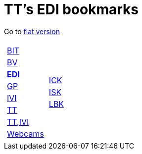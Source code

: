 
=  TT's EDI bookmarks

Go to http://ttschannen.github.io/bm/bm.html[flat version]
[grid="none",frame="topbot",width="40%",cols="1a,5a"]
|==============================
|
[cols=">1",grid="none",frame="none"]
!==============================================
!http://ttschannen.github.io/bm/bm_BIT.html[BIT]
!http://ttschannen.github.io/bm/bm_BV.html[BV]
!http://ttschannen.github.io/bm/bm_EDI.html[*EDI*]
!http://ttschannen.github.io/bm/bm_GP.html[GP]
!http://ttschannen.github.io/bm/bm_IVI.html[IVI]
!http://ttschannen.github.io/bm/bm_TT.html[TT]
!http://ttschannen.github.io/bm/bm_TT,IVI.html[TT,IVI]
!http://ttschannen.github.io/bm/bm_Webcams.html[Webcams]
!==============================================
|
[cols="<1",grid="none",frame="none"]
!==============================================
!https://intranet.collaboration.admin.ch/sites/LBKEDI/ICKEDI/default.aspx[ICK]
!https://intranet.collaboration.admin.ch/sites/LBKEDI/EDI-SEC/default.aspx[ISK]
!https://intranet.collaboration.admin.ch/sites/LBKEDI/default.aspx[LBK]
!==============================================

|==============================================
